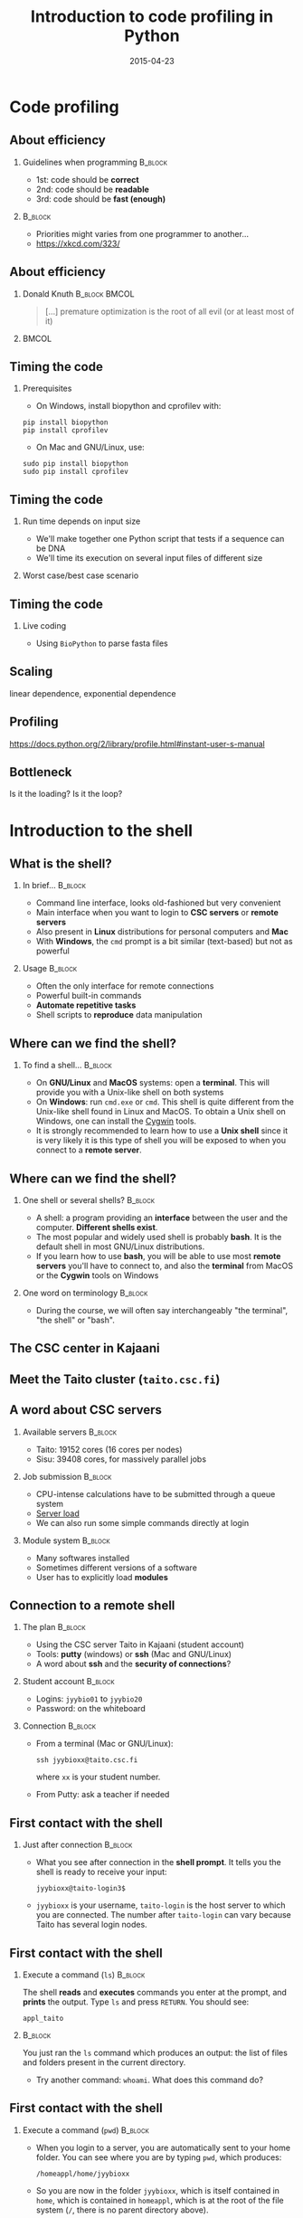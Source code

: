 #+Title: Introduction to code profiling in Python
#+Author:
#+Date: 2015-04-23

* Code profiling

** About efficiency

*** Guidelines when programming                                   :B_block:
:PROPERTIES:
:BEAMER_env: block
:END:
- 1st: code should be *correct*
- 2nd: code should be *readable*
- 3rd: code should be *fast (enough)*

***                                                               :B_block:
:PROPERTIES:
:BEAMER_env: block
:END:
- Priorities might varies from one programmer to another...
- [[https://xkcd.com/323/]]

** About efficiency

*** Donald Knuth                                            :B_block:BMCOL:
:PROPERTIES:
:BEAMER_col: 0.7
:BEAMER_env: block
:END:
#+BEGIN_QUOTE
[...] premature optimization is the root of all evil (or at least most of it)
#+END_QUOTE

***                                                                  :BMCOL:
:PROPERTIES:
:BEAMER_col: 0.3
:END:
[[file:img/wiki-KnuthAtOpenContentAlliance.jpg]]

** Timing the code

*** Prerequisites
- On Windows, install biopython and cprofilev with:
: pip install biopython
: pip install cprofilev
- On Mac and GNU/Linux, use:
: sudo pip install biopython
: sudo pip install cprofilev

** Timing the code

*** Run time depends on input size
- We'll make together one Python script that tests if a sequence can be DNA
- We'll time its execution on several input files of different size

*** Worst case/best case scenario

** Timing the code

*** Live coding

- Using =BioPython= to parse fasta files


** Scaling

linear dependence, exponential dependence

** Profiling

[[https://docs.python.org/2/library/profile.html#instant-user-s-manual]]

** Bottleneck

Is it the loading? Is it the loop?

* Introduction to the shell

** What is the shell?

*** In brief...                                                     :B_block:
:PROPERTIES:
:BEAMER_env: block
:END:
- Command line interface, looks old-fashioned but very convenient
- Main interface when you want to login to *CSC servers* or *remote servers*
- Also present in *Linux* distributions for personal computers and *Mac*
- With *Windows*, the =cmd= prompt is a bit similar (text-based) but not as
  powerful

*** Usage                                                           :B_block:
:PROPERTIES:
:BEAMER_env: block
:END:
- Often the only interface for remote connections
- Powerful built-in commands
- *Automate repetitive tasks*
- Shell scripts to *reproduce* data manipulation

** Where can we find the shell?

*** To find a shell...                                            :B_block:
:PROPERTIES:
:BEAMER_env: block
:END:
- On *GNU/Linux* and *MacOS* systems: open a *terminal*. This will provide you
  with a Unix-like shell on both systems
- On *Windows*: run =cmd.exe= or =cmd=. This shell is quite different from the
  Unix-like shell found in Linux and MacOS. To obtain a Unix shell on Windows,
  one can install the [[https://www.cygwin.com/][Cygwin]] tools.
- It is strongly recommended to learn how to use a *Unix shell* since it is
  very likely it is this type of shell you will be exposed to when you connect
  to a *remote server*.

** Where can we find the shell?

*** One shell or several shells?                                  :B_block:
:PROPERTIES:
:BEAMER_env: block
:END:
- A shell: a program providing an *interface* between the user and the
  computer. *Different shells exist*.
- The most popular and widely used shell is probably *bash*. It is the
  default shell in most GNU/Linux distributions.
- If you learn how to use *bash*, you will be able to use most *remote servers*
  you'll have to connect to, and also the *terminal* from MacOS or the *Cygwin*
  tools on Windows

*** One word on terminology                                       :B_block:
:PROPERTIES:
:BEAMER_env: block
:END:
- During the course, we will often say interchangeably "the terminal", "the
  shell" or "bash".

** The CSC center in Kajaani

#+BEGIN_CENTER
[[file:img/digitice-csc-kajaani-800_ilmakuva_tehtaasta.jpg]]
#+END_CENTER

** Meet the Taito cluster (=taito.csc.fi=)

#+BEGIN_CENTER
[[file:img/yle-taito-supertietokone-kajaani.jpg]]
#+END_CENTER

** A word about CSC servers

*** Available servers                                             :B_block:
:PROPERTIES:
:BEAMER_env: block
:END:
- Taito: 19152 cores (16 cores per nodes)
- Sisu: 39408 cores, for massively parallel jobs

*** Job submission                                                :B_block:
:PROPERTIES:
:BEAMER_env: block
:END:
- CPU-intense calculations have to be submitted through a queue system
- [[https://sui.csc.fi/group/sui/host-monitor][Server load]]
- We can also run some simple commands directly at login

*** Module system                                                   :B_block:
:PROPERTIES:
:BEAMER_env: block
:END:
- Many softwares installed
- Sometimes different versions of a software
- User has to explicitly load *modules*

** Connection to a remote shell

*** The plan                                                        :B_block:
:PROPERTIES:
:BEAMER_env: block
:END:
- Using the CSC server Taito in Kajaani (student account)
- Tools: *putty* (windows) or *ssh* (Mac and GNU/Linux)
- A word about *ssh* and the *security of connections*?

*** Student account                                               :B_block:
:PROPERTIES:
:BEAMER_env: block
:END:
- Logins: =jyybio01= to =jyybio20=
- Password: on the whiteboard

*** Connection                                                    :B_block:
:PROPERTIES:
:BEAMER_env: block
:END:
- From a terminal (Mac or GNU/Linux):
  : ssh jyybioxx@taito.csc.fi
  where =xx= is your student number.
- From Putty: ask a teacher if needed

** First contact with the shell                                   :noexport:

*** Try those commands                                            :B_block:
:PROPERTIES:
:BEAMER_env: block
:END:
Can you tell what those commands are doing?
- =whoami=
- =pwd=
- =ls=

** First contact with the shell

*** Just after connection                                           :B_block:
:PROPERTIES:
:BEAMER_env: block
:END:
- What you see after connection in the *shell prompt*. It tells you the shell
  is ready to receive your input:
  : jyybioxx@taito-login3$
- =jyybioxx= is your username, =taito-login= is the host server to which you
  are connected. The number after =taito-login= can vary because Taito has
  several login nodes.

** First contact with the shell

*** Execute a command (=ls=)                                        :B_block:
:PROPERTIES:
:BEAMER_env: block
:END:
The shell *reads* and *executes* commands you enter at the prompt, and *prints*
the output. Type =ls= and press =RETURN=. You should see:
: appl_taito

***                                                               :B_block:
:PROPERTIES:
:BEAMER_env: block
:END:
You just ran the =ls= command which produces an output: the list of files and
folders present in the current directory. 

- Try another command: =whoami=. What does this command do?

** First contact with the shell

*** Execute a command (=pwd=)                                       :B_block:
:PROPERTIES:
:BEAMER_env: block
:END:
- When you login to a server, you are automatically sent to your home
  folder. You can see where you are by typing =pwd=, which produces:
  : /homeappl/home/jyybioxx
- So you are now in the folder =jyybioxx=, which is itself contained in =home=,
  which is contained in =homeappl=, which is at the root of the file system
  (=/=, there is no parent directory above).

** Adding options to a command

*** Using =ls= options                                              :B_block:
:PROPERTIES:
:BEAMER_env: block
:END:
- You can add options to a command with the dash sign =-=:
  : ls -l
  (this is -l, not -1)

- This runs the =ls= command with the =-l= option, which produces a detailed
  output:
  #+BEGIN_EXAMPLE
  total 4
  drwx------ 2 jyybio20 jyybio 4096 Apr 15 12:15 appl_taito
  #+END_EXAMPLE
  Now you can see the date of last modification of the folders and some other
  information.

** A word about rights

*** The rights system                                             :B_block:
:PROPERTIES:
:BEAMER_env: block
:END:
- In a Unix system, every file has an *owner* and belongs to a *group*
- Every file has rights for *reading*, *writing* and *execution*
- Those rights are set for three categories of users: *owner*, *group* and
  *others*

*** =ls -l= output                                                :B_block:
:PROPERTIES:
:BEAMER_env: block
:END:
=drwx------ 2 jyybio20 jyybio 4096 Apr 15 12:15 appl_taito=
- The three first letters are rights for the owner, the next three rights for
  the group, and the last three rights for others.
- If a letter is replaced by a dash, the right is not granted
: -rwx------
: -r--r--r--
: -rwxr--r--
: drwxr-xr-x

** Clone the Git repository for the practicals

*** Clone the Git repository                                      :B_block:
:PROPERTIES:
:BEAMER_env: block
:END:
- Before going further, you should clone a Git repository containing the data
  which was prepared for you (Git is installed on Taito). The repository is
  hosted on GitHub.

- Check that you are in your home folder with =pwd=. You should see:
  : /homeappl/home/jyybioxx
  If not, go back to your home folder by typing simply =cd= without any
  argument.

- Clone the Git repository with (all on one line):
: git clone 
: https://github.com/mdjbru-teaching-material/practicals.git

- Run =ls=. What happened?

** Data content and motivation

*** The data files                                                :B_block:
:PROPERTIES:
:BEAMER_env: block
:END:
- Each *file* corresponds to *one /Escherichia coli/ strain* for which a
  complete or draft genome sequence is available. Each file contains the
  *peptide sequences* from all translations resulting from Ensembl known or
  novel gene predictions for that strain.

- Files are in the FASTA format. The original address is
  ftp://ftp.ensemblgenomes.org/pub/current/bacteria/fasta/.

*** Motivation                                                    :B_block:
:PROPERTIES:
:BEAMER_env: block
:END:
We want to determine the *amino acid content* of *all proteins of each strain*,
and compare the results between strains. We already have a Python script ready
which can determine the amino-acid composition for protein sequences.

** Basic folder navigation

*** =cd= command                                                  :B_block:
:PROPERTIES:
:BEAMER_env: block
:END:
- We can navigate from folder to folder using the =cd= command:
: cd practicals
: ls
: cd ecoli-data
: ls
- We could have gone directly to the second subfolder with:
: cd practicals/ecoli-data

- You can see there are already some files in this folder. Let's ask for more
  details with =ls -l=

- How many files are there? How large are they?

** Basic folder navigation

*** Combining options for =ls=                                    :B_block:
:PROPERTIES:
:BEAMER_env: block
:END:
- We can ask for more human-readable sizes with:
: ls -l -h
- Can you see the difference with =ls -l=? What does =ls -h= do?
- We could also combine both options to =ls=: =ls -lh=

** Basic folder navigation

*** Moving to the parent directory                                :B_block:
:PROPERTIES:
:BEAMER_env: block
:END:
- We can go back through the parent folders using =cd ..=
: pwd    # Where are you at this point?
: cd ..
: pwd    # And now?
: ls
: cd ..
: pwd    # And here?
: ls

** Basic folder navigation

*** Going back to the home directory                              :B_block:
:PROPERTIES:
:BEAMER_env: block
:END:
- A faster way to go back to your home directory, from any starting directory,
  is just to type =cd= without any argument.
- Go back to the =ecoli-data= subfolder and back again to your home directory
  using =cd=.

*** Shortcut for the home folder                                  :B_block:
:PROPERTIES:
:BEAMER_env: block
:END:
- Another way to go to the home folder is to use the =~= character: this is
  automatically replaced by the path to your home folder by =bash=.
: cd     # Back to your home folder
: cd practicals
: cd ~   # Bash understands "~" as "/homeappl/home/jyybioxx"
: cd appl_taito
: cd ~/practicals

** Creating folders

*** The =mkdir= command                                           :B_block:
:PROPERTIES:
:BEAMER_env: block
:END:
- Go back to the =practicals= folder and create a new folder in it:
: cd ~/practicals
: mkdir results
: cd results
: ls

*** Exercise                                                      :B_block:
:PROPERTIES:
:BEAMER_env: block
:END:
- Create the following directory structure:
: ~/practicals/scripts/python/modules/seqAnalysis
- Go back to your home folder.

** Auto-completion

*** The magic =TAB= key                                           :B_block:
:PROPERTIES:
:BEAMER_env: block
:END:
- Let's go into =seqAnalysis= folder, but let's be lazy:
: cd     # Start from your home folder
: cd pr  # Press TAB at this point
- Do you understand what happened? 
- Use this feature to quickly go to =seqAnalysis=. What is the minimum number
  of keystrokes you have to use to go there from your home folder?

*** Remember!                                                       :B_block:
:PROPERTIES:
:BEAMER_env: block
:END:
When you press *=TAB=*, the shell tries to complete what you just typed by
itself. This *auto-completion feature* of the shell is very convenient and will
save you a lot of typing!

** Auto-completion

*** Test auto-completion                                          :B_block:
:PROPERTIES:
:BEAMER_env: block
:END:
- Now create a folder:
: ~/practicals/scripts/python/modifiedSources
- Go back to your home folder, and go into =modifiedSources= using the =TAB=
  completion as much as you can. What do you notice?

** Auto-completion
*** Double =TAB=                                                  :B_block:
:PROPERTIES:
:BEAMER_env: block
:END:
- Now create the folder
: ~/practicals/scripts/python/modularComponents
- Type:
: cd ~/practicals/scripts/python/mod # Press =TAB= twice here
: # Type "ule" and press =TAB= again
- Do you understand how =TAB= completion works? This also works for command
  names.

** Copying, moving and removing files

*** Creating an empty file                                        :B_block:
:PROPERTIES:
:BEAMER_env: block
:END:
- Go the the =seqAnalysis= folder and type:
: touch DNA-analysis.py
: ls
- What happened?

*** Moving a file                                                 :B_block:
:PROPERTIES:
:BEAMER_env: block
:END:
- Now type:
: mv DNA-analysis.py ../modularComponents
- What happened? Did you use the =TAB= key? (you should!) 
- Explore the directory structure to find =DNA-analysis.py= again.

** Copying, moving and removing files

*** Copying a file                                                :B_block:
:PROPERTIES:
:BEAMER_env: block
:END:
- Go to the =modularComponents= subfolder and type:
: cp DNA-analysis.py ../modules
- What happened?

*** Removing a file                                               :B_block:
:PROPERTIES:
:BEAMER_env: block
:END:
- From =modularComponents= folder, type:
: rm DNA-analysis.py
- What happened?

** Creating a directory hierarchy

*** Moving a folder                                               :B_block:
:PROPERTIES:
:BEAMER_env: block
:END:
- From the =scripts= folder, move =modularComponents= into =modules=:
: mv modularComponents modules
: tree
- What does =tree= do?

*** Copying a folder                                              :B_block:
:PROPERTIES:
:BEAMER_env: block
:END:
- Go to the =practicals= folder and make a copy of =scripts=:
: cp -r scripts scripts-backup
- Note the =-r= option used for recursive copy inside the directories.

** Creating a directory hierarchy

*** Removing a folder
- Remove the newly created folder with:
: rm -r scripts-backup
- Again, note the =-r= option to work on folders.

** Creating a directory hierarchy

*** Exercise                                                      :B_block:
:PROPERTIES:
:BEAMER_env: block
:END:
- Now that you have experience, create the exact following directory structure
  (only folders shown):
#+BEGIN_EXAMPLE
+-- appl_taito
`-- practicals
    +-- ecoli-data
    |   `-- [...]
    +-- results
    |   `-- 2015-04-22
    `-- scripts
        +-- python
        |   +-- popGenetics
        |   +-- proteinStructure
        |   `-- seqAnalysis
        `-- R
#+END_EXAMPLE

** Viewing a file

*** =cat= command                                                 :B_block:
:PROPERTIES:
:BEAMER_env: block
:END:
- Go to the =ecoli-data= folder and type:
: cat README
- Try also =cat= on one of the fasta files. What happened?

*** =head= and =tail= commands                                    :B_block:
:PROPERTIES:
:BEAMER_env: block
:END:
: head Escherichia_coli_o5_k4_l_h4_str_atcc_23502.GCA_000333195.1.26.pep.all.fa
: tail Escherichia_coli_o5_k4_l_h4_str_atcc_23502.GCA_000333195.1.26.pep.all.fa
: head -n 30 Escherichia_coli_o5_k4_l_h4_str_atcc_23502.GCA_000333195.1.26.pep.all.fa
: tail -n 3 Escherichia_coli_o5_k4_l_h4_str_atcc_23502.GCA_000333195.1.26.pep.all.fa
- Do you understand what those commands do?

** Viewing a file

*** =less= command                                                :B_block:
:PROPERTIES:
:BEAMER_env: block
:END:
- =less= is very useful to examine large file. You can navigate using the up
  and down arrows or =B= and =SPACE= keys, and you can exit with =Q=.
: less Escherichia_coli_o5_k4_l_h4_str_atcc_23502.GCA_000333195.1.26.pep.all.fa

* Shell tools

** Useful tools: =wc=

*** =wc= to count words                                           :B_block:
:PROPERTIES:
:BEAMER_env: block
:END:
- Go to the =ecoli-data= folder and type:
: wc Escherichia_coli_o55_h7_str_06_3555.GCA_000617385.1.26.pep.all.fa
which produces:
:   26318   51865 1824223 Esch...
- We can have only the number of lines with =wc -l= (try it).

*** Wildcards                                                     :B_block:
:PROPERTIES:
:BEAMER_env: block
:END:
- Try:
: wc -l *.fa
- What happened?

** Redirection

*** The =>= operator                                              :B_block:
:PROPERTIES:
:BEAMER_env: block
:END:
- When a command produces some output, it can be redirected to a file instead
  of to the terminal:
: wc -l *.fa > lineCounts
: cat lineCounts
- =>= is a *redirection* operator, and automatically creates a new file or
  erases an existing file.

*** The =>>= operator                                             :B_block:
:PROPERTIES:
:BEAMER_env: block
:END:
- To redirect output and append it to an existing file, we can use the =>>=
  operator:
: wc -l README >> lineCounts
: cat lineCounts

** Useful tools: =grep=

*** =grep= to search for matches                                  :B_block:
:PROPERTIES:
:BEAMER_env: block
:END:
: grep "flagellin" Escherichia_coli_o55_h7_str_06_3555.GCA_000617385.1.26.pep.all.fa
: grep --color=always "flagellin" Escherichia_coli_o55_h7_str_06_3555.GCA_000617385.1.26.pep.all.fa
: grep -n --color=always "flagellin" Escherichia_coli_o55_h7_str_06_3555.GCA_000617385.1.26.pep.all.fa
: grep -c --color=always "flagellin" Escherichia_coli_o55_h7_str_06_3555.GCA_000617385.1.26.pep.all.fa
- Do you understand what each of the =grep= options do?

*** Exercise                                                      :B_block:
:PROPERTIES:
:BEAMER_env: block
:END:
- Use =grep= to extract all the sequence names from one of the fasta file and
  store them in a file called =proteinNames=.

** Useful tools: =grep=

*** =grep= is versatile                                           :B_block:
:PROPERTIES:
:BEAMER_env: block
:END:
: grep -c flagellin *.fa
: grep -c flagel *.fa
- Do you understand the output?

*** Exercise                                                      :B_block:
:PROPERTIES:
:BEAMER_env: block
:END:
- How would you count the number of proteins in each fasta file?

** Useful tools: =cut=

*** =cut= to get columns                                          :B_block:
:PROPERTIES:
:BEAMER_env: block
:END:
: grep -c flagel *.fa > flagelCounts
: cat flagelCounts
: cut -d "_" -f 1 flagelCounts
: cut -d "_" -f 3 flagelCounts
: cut -d "_" -f 3,5 flagelCounts
: cut -d ":" -f 2 flagelCounts
- Do you understand what =cut= does and the roles of the =-d= and =-f= options?

** Useful tools: =sort=

*** =sort= to sort things                                         :B_block:
:PROPERTIES:
:BEAMER_env: block
:END:
- Use =sort= to sort the line counts from =lineCounts=:
: sort lineCounts
- Is everything correct? What if you try =sort -n lineCounts=? Can you see a
  difference?
- Try also =sort -r lineCounts=. What is the difference?

*** Exercise                                                      :B_block:
:PROPERTIES:
:BEAMER_env: block
:END:
- Using =grep= and =sort= and an intermediate files, sort the bacterial
  proteomes by decreasing number of proteins. 
- Hint: =sort= supports two interesting options, *=-t=* to specify a field
  separator and *=-k=* to specify which field to use for sorting.

** Useful tools: =uniq=                                           :noexport:

*** =uniq= to find duplicates                                     :B_block:
:PROPERTIES:
:BEAMER_env: block
:END:
- Let's look at the counts of "flagel" occurrences in the fasta files:
: cat flagelCounts
: cut -d: -f2 flagelCounts > rawFlagelCounts
: sort -n rawFlagelCounts > sortedFlagelCounts
- Now try:
: cat sortedFlagelCounts
: uniq sortedFlagelCounts
: uniq -c sortedFlagelCounts
- What is =uniq= doing in each case?

** Combining tools with pipes

*** Pipes can connect an output and an input streams              :B_block:
:PROPERTIES:
:BEAMER_env: block
:END:
- When we did =sort lineCounts=, we used =sort= on the output of =wc=, but we
  used an intermediate file. The shell offers a powerful way to connect
  directly the output of a command to the input of another: the *pipe
  operator*:
: wc -l *.fa | sort -n

*** Exercises                                                     :B_block:
:PROPERTIES:
:BEAMER_env: block
:END:
- The =w= output the list of connected users on the server. Try it and then
  try:
: w | head
: w | less
- Use a pipe to find all the users whose login contains "jyy". 
- Extend the same pipe to count how many there are.

** Python script to determine amino acid composition

*** Test the Python script                                        :B_block:
:PROPERTIES:
:BEAMER_env: block
:END:
- The script =seqComposition.py= takes a fasta file and produces a table
  containing the amino-acid composition of each protein in the file.
- To run the script, type:
: module load python-env/3.4.1   
: # This module loading step is specific to the server
: python3 seqComposition.py myFastaFile 
: # Use the fasta file you wish instead of "myFastaFile"
The output is sent to the terminal.
- Propose at least two practical ways to have a look at this output.

** Python script to determine amino acid composition

*** Exercise                                                      :B_block:
:PROPERTIES:
:BEAMER_env: block
:END:
- Using only the *Unix tools* you know, the *Python script* and *pipes*,
  determine the distribution of the number of histidines per protein in the
  proteome of the strain of your choice.
- More clearly stated: for a given strain, determines how many proteins have
  one histidine, how many have two, how many have three, ...

* Automating tasks

** One step towards wizardry: shell scripts

*** Reusing your tool pipeline                                    :B_block:
:PROPERTIES:
:BEAMER_env: block
:END:
- Let's use =nano= to store your pipeline in a file:
: nano getHistDistrib.sh
(the usage of =nano= will be demonstrated live) 
- The idea is to be able to produce the histidine distribution results just by
  typing:
: bash getHistDistrib.sh myFastaFile

*** Test your pipeline with a few files                           :B_block:
:PROPERTIES:
:BEAMER_env: block
:END:
- Test your pipeline for 5 strains. How would you feel about doing it for 2000
  strains?

** One step towards wizardry: shell scripts

*** Making a general purpose listing script                         :B_block:
:PROPERTIES:
:BEAMER_env: block
:END:
- Create a shell script (=testListing.sh=) with this content:
#+BEGIN_SRC bash
listFiles=`ls *.fa`
echo $listFiles
for myFile in $listFiles; do
    echo $myFile
    echo $myFile.results
done
#+END_SRC
- Run it with =bash=. What does this do?

*** Exercise: final script                                        :B_block:
:PROPERTIES:
:BEAMER_env: block
:END:
- Combine the script with your pipeline and the listing script into a single
  script to get the histidine distribution for all the fasta files in this
  folder.

** File rights                                                    :noexport:

** A word about streams?                                          :noexport:

- stdin, stdout, stderr

** Shell basics                                                   :noexport:

+ Different flavours of shell (bash, tcsh, &#x2026;)
+ Files and directories (ls, rm, mv, cp, mkdir, touch)
- Owners, groups and rwx rights
+ Reading files (cat, less)
+ Redirection (>, >>, <)
- stdin, stdout, stderr
+ grep, wc, sort, uniq, cut, sed
- pipes
- example of a pipe to process a data file (count number of different species
  in aligned sequences in a fasta files: grep for ">", cut for species name,
  sort and uniq, wc)
- shell cheat sheet (Tiina prepared one for the Jyväskylä workshop in 2011)

** Shell scripts                                                  :noexport:

-   Storing simple commands in shell scripts
-   Parsing arguments
-   Control flow (loops, if, while)
-   Applying script to all files in a directory
-   Version control of shell scripts

** Automate tasks                                                 :noexport:

- Download the new set of file
- Run your scripts to analyze it

* Org config                                                       :noexport:

#+OPTIONS: H:2 toc:nil
#+STARTUP: beamer
#+LaTeX_CLASS: beamer
#+LaTeX_CLASS_OPTIONS: [big]
#+LaTeX_HEADER: \usepackage{lmodern}
#+LaTeX_HEADER: \usetheme{Boadilla}
#+latex_header: \usecolortheme{whale}
#+LaTeX_HEADER: \setbeamertemplate{footline}{}
#+LaTeX_HEADER: \setbeamertemplate{navigation symbols}{}
#+LaTeX_HEADER: \setbeamertemplate{itemize items}[circle]
#+LaTeX_HEADER: \setbeamertemplate{enumerate items}[circle]
#+LaTeX_HEADER: \setbeamertemplate{alert}{\textbf}
#+LaTeX_HEADER: \setbeamertemplate{footline}[frame number]
# http://tex.stackexchange.com/questions/137022/how-to-insert-page-number-in-beamer-navigation-bars
# http://tex.stackexchange.com/questions/171705/changing-your-bullet-points-in-beamer-block-maybe-boadilla
# http://tex.stackexchange.com/questions/68347/different-styles-of-bullets-of-enumerate
# http://tex.stackexchange.com/questions/66995/modify-footer-of-slides
# http://askubuntu.com/questions/98664/how-can-i-get-smooth-fonts-in-lyx
# http://orgmode.org/worg/exporters/beamer/tutorial.html
# http://orgmode.org/manual/Beamer-export.html
# https://lists.gnu.org/archive/html/emacs-orgmode/2008-07/msg00163.html
